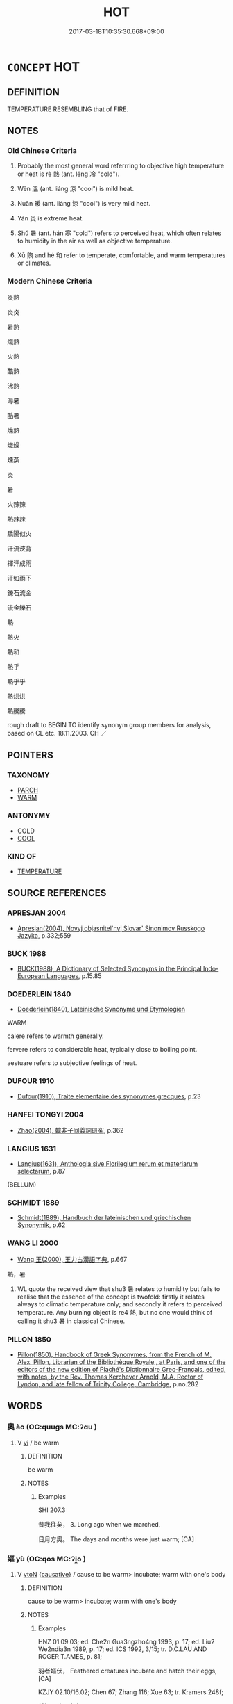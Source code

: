 # -*- mode: mandoku-tls-view -*-
#+TITLE: HOT
#+DATE: 2017-03-18T10:35:30.668+09:00        
#+STARTUP: content
* =CONCEPT= HOT
:PROPERTIES:
:CUSTOM_ID: uuid-370d8440-a6ee-4de6-87e0-88a5219b7c6c
:SYNONYM+:  WARM
:SYNONYM+:  HEATED
:SYNONYM+:  PIPING HOT
:SYNONYM+:  SIZZLING
:SYNONYM+:  STEAMING
:SYNONYM+:  ROASTING
:SYNONYM+:  BOILING (HOT)
:SYNONYM+:  SEARING
:SYNONYM+:  SCORCHING
:SYNONYM+:  SCALDING
:SYNONYM+:  BURNING
:SYNONYM+:  RED-HOT
:SYNONYM+:  VERY WARM
:SYNONYM+:  BALMY
:SYNONYM+:  SUMMERY
:SYNONYM+:  TROPICAL
:SYNONYM+:  SCORCHING
:SYNONYM+:  BROILING
:SYNONYM+:  SEARING
:SYNONYM+:  BLISTERING
:SYNONYM+:  SWELTERING
:SYNONYM+:  TORRID
:SYNONYM+:  SULTRY
:SYNONYM+:  HUMID
:SYNONYM+:  MUGGY
:SYNONYM+:  CLOSE
:SYNONYM+:  BOILING
:SYNONYM+:  BAKING
:SYNONYM+:  ROASTING
:TR_ZH: 熱
:TR_OCH: 熱
:END:
** DEFINITION

TEMPERATURE RESEMBLING that of FIRE.

** NOTES

*** Old Chinese Criteria
1. Probably the most general word referrring to objective high temperature or heat is rè 熱 (ant. lěng 冷 "cold").

2. Wēn 溫 (ant. liáng 涼 "cool") is mild heat.

3. Nuǎn 暖 (ant. liáng 涼 "cool") is very mild heat.

4. Yán 炎 is extreme heat.

5. Shǔ 暑 (ant. hán 寒 "cold") refers to perceived heat, which often relates to humidity in the air as well as objective temperature.

6. Xū 煦 and hé 和 refer to temperate, comfortable, and warm temperatures or climates.

*** Modern Chinese Criteria
炎熱

炎炎

暑熱

熾熱

火熱

酷熱

沸熱

溽暑

酷暑

燥熱

熾燥

燻蒸

炎

暑

火辣辣

熱辣辣

驕陽似火

汗流浹背

揮汗成雨

汗如雨下

鑠石流金

流金鑠石

熱

熱火

熱和

熱乎

熱乎乎

熱烘烘

熱騰騰

rough draft to BEGIN TO identify synonym group members for analysis, based on CL etc. 18.11.2003. CH ／

** POINTERS
*** TAXONOMY
 - [[tls:concept:PARCH][PARCH]]
 - [[tls:concept:WARM][WARM]]

*** ANTONYMY
 - [[tls:concept:COLD][COLD]]
 - [[tls:concept:COOL][COOL]]

*** KIND OF
 - [[tls:concept:TEMPERATURE][TEMPERATURE]]

** SOURCE REFERENCES
*** APRESJAN 2004
 - [[cite:APRESJAN-2004][Apresjan(2004), Novyj objasnitel'nyj Slovar' Sinonimov Russkogo Jazyka]], p.332;559

*** BUCK 1988
 - [[cite:BUCK-1988][BUCK(1988), A Dictionary of Selected Synonyms in the Principal Indo-European Languages]], p.15.85

*** DOEDERLEIN 1840
 - [[cite:DOEDERLEIN-1840][Doederlein(1840), Lateinische Synonyme und Etymologien]]

WARM

calere refers to warmth generally.

fervere refers to considerable heat, typically close to boiling point.

aestuare refers to subjective feelings of heat.

*** DUFOUR 1910
 - [[cite:DUFOUR-1910][Dufour(1910), Traite elementaire des synonymes grecques]], p.23

*** HANFEI TONGYI 2004
 - [[cite:HANFEI-TONGYI-2004][Zhao(2004), 韓非子同義詞研究]], p.362

*** LANGIUS 1631
 - [[cite:LANGIUS-1631][Langius(1631), Anthologia sive Florilegium rerum et materiarum selectarum]], p.87
 (BELLUM)
*** SCHMIDT 1889
 - [[cite:SCHMIDT-1889][Schmidt(1889), Handbuch der lateinischen und griechischen Synonymik]], p.62

*** WANG LI 2000
 - [[cite:WANG-LI-2000][Wang 王(2000), 王力古漢語字典]], p.667


熱，暑

1. WL quote the received view that shu3 暑 relates to humidity but fails to realise that the essence of the concept is twofold: firstly it relates always to climatic temperature only; and secondly it refers to perceived temperature.  Any burning object is re4 熱, but no one would think of calling it shu3 暑 in classical Chinese.

*** PILLON 1850
 - [[cite:PILLON-1850][Pillon(1850), Handbook of Greek Synonymes, from the French of M. Alex. Pillon, Librarian of the Bibliothèque Royale , at Paris, and one of the editors of the new edition of Plaché's Dictionnaire Grec-Français, edited, with notes, by the Rev. Thomas Kerchever Arnold, M.A. Rector of Lyndon, and late fellow of Trinity College, Cambridge]], p.no.282

** WORDS
   :PROPERTIES:
   :VISIBILITY: children
   :END:
*** 奧 ào (OC:quuɡs MC:ʔɑu )
:PROPERTIES:
:CUSTOM_ID: uuid-16f68a44-b261-45e3-942f-af6022318a89
:Char+: 奧(37,10/13) 
:GY_IDS+: uuid-d29db0d9-a966-4e2c-942e-9bd6b402a7c1
:PY+: ào     
:OC+: quuɡs     
:MC+: ʔɑu     
:END: 
**** V [[tls:syn-func::#uuid-c20780b3-41f9-491b-bb61-a269c1c4b48f][vi]] / be warm
:PROPERTIES:
:CUSTOM_ID: uuid-21ee2910-141e-421b-8f42-275920bc01bf
:WARRING-STATES-CURRENCY: 1
:END:
****** DEFINITION

be warm

****** NOTES

******* Examples
SHI 207.3 

 昔我往矣， 3. Long ago when we marched, 

 日月方奧。 The days and months were just warm; [CA]

*** 嫗 yù (OC:qos MC:ʔi̯o )
:PROPERTIES:
:CUSTOM_ID: uuid-65e55eb8-f8b4-4a13-a378-32d15b9a6ac1
:Char+: 嫗(38,11/14) 
:GY_IDS+: uuid-670593ea-0f7d-49a2-acee-d2e40a8aa6a0
:PY+: yù     
:OC+: qos     
:MC+: ʔi̯o     
:END: 
**** V [[tls:syn-func::#uuid-fbfb2371-2537-4a99-a876-41b15ec2463c][vtoN]] {[[tls:sem-feat::#uuid-fac754df-5669-4052-9dda-6244f229371f][causative]]} / cause to be warm>  incubate; warm with one's body
:PROPERTIES:
:CUSTOM_ID: uuid-cf6c35cb-d985-4504-a56a-1a5770b62f5d
:END:
****** DEFINITION

cause to be warm>  incubate; warm with one's body

****** NOTES

******* Examples
HNZ 01.09.03; ed. Che2n Gua3ngzho4ng 1993, p. 17; ed. Liu2 We2ndia3n 1989, p. 17; ed. ICS 1992, 3/15; tr. D.C.LAU AND ROGER T.AMES, p. 81;

 羽者嫗伏， Feathered creatures incubate and hatch their eggs, [CA]

KZJY 02.10/16.02; Chen 67; Zhang 116; Xue 63; tr. Kramers 248f;

 然嫗不建門之女， He warmed with his body a woman who could not reach the gates [in time],

*** 暑 shǔ (OC:qhljaʔ MC:ɕi̯ɤ )
:PROPERTIES:
:CUSTOM_ID: uuid-eb6c1af1-2eba-490b-8ee9-fc4a728df81d
:Char+: 暑(72,8/12) 
:GY_IDS+: uuid-3588af82-e5e6-49aa-9a12-390e6a5e275d
:PY+: shǔ     
:OC+: qhljaʔ     
:MC+: ɕi̯ɤ     
:END: 
**** N [[tls:syn-func::#uuid-8717712d-14a4-4ae2-be7a-6e18e61d929b][n]] / period of hot weather
:PROPERTIES:
:CUSTOM_ID: uuid-8781d709-cbae-4b74-bbc0-e856a1d8895b
:END:
****** DEFINITION

period of hot weather

****** NOTES

**** N [[tls:syn-func::#uuid-76be1df4-3d73-4e5f-bbc2-729542645bc8][nab]] {[[tls:sem-feat::#uuid-2a66fc1c-6671-47d2-bd04-cfd6ccae64b8][stative]]} / heat, state of hotness; agreeable warm termperature
:PROPERTIES:
:CUSTOM_ID: uuid-ccd3a3bf-0cb2-4bee-88d3-8a19e22239ba
:WARRING-STATES-CURRENCY: 4
:END:
****** DEFINITION

heat, state of hotness; agreeable warm termperature

****** NOTES

******* Examples
LIJI 6; Couvreur 1.359f; Su1n Xi1da4n 5.9f; tr. Legge 1.272

 小暑至， 4. The (period of) slighter heat arrives; [CA]

LIJI 19; Couvreur 2.69f; Su1n Xi1da4n 10.37f; tr. Legge 2.106

 寒暑不時 if cold and heat do not come at the proper seasons,

**** V [[tls:syn-func::#uuid-16ca95ce-1240-4773-8697-b6f5183ac53d][vadS]] / when it is hot; in summer
:PROPERTIES:
:CUSTOM_ID: uuid-4039cec4-d3c4-4159-91ee-58c39005c8d1
:END:
****** DEFINITION

when it is hot; in summer

****** NOTES

**** V [[tls:syn-func::#uuid-c20780b3-41f9-491b-bb61-a269c1c4b48f][vi]] / be hot (like the weather in summer)
:PROPERTIES:
:CUSTOM_ID: uuid-f3f1a1e9-f812-4f88-9710-5b9608bce04b
:WARRING-STATES-CURRENCY: 3
:END:
****** DEFINITION

be hot (like the weather in summer)

****** NOTES

******* Examples
ZUO Xiang 21.4 (552 B.C.); Y:1058; W:900; L:490

 方暑， The season being warm,

 闕地， he dug a hole in the ground, [CA]

SJ 6/0264 tr. Watson 1993, p.63

 會暑， but as the weather was hot,

 上轀車臭， the body of the emperor in the closed carriage began to smell.

KZJY 02.08/03.01; Chen 41; Zhang 73; Xue 41; tr. Kramers 231f;

 「天暑市遠，涆 he day is hot, the market is far,



LH 41.10.1; Liu 629;

 春溫夏暑， Spring is warm, summer hot, [or: in spring it is warm(v0) in spring and it is hot(v0) in summer]

 秋涼冬寒。 autumn is cool, and winter is cold. [it is cool(v0) in autumn and it is cold(v0) in winter]

**** V [[tls:syn-func::#uuid-a922807b-cc05-48ad-ae43-c0d30b9bb742][vi0]] {[[tls:sem-feat::#uuid-2a66fc1c-6671-47d2-bd04-cfd6ccae64b8][stative]]} / it is hot
:PROPERTIES:
:CUSTOM_ID: uuid-ae220f41-be33-4921-857f-205a032fc282
:WARRING-STATES-CURRENCY: 3
:END:
****** DEFINITION

it is hot

****** NOTES

******* Examples
LH 41.10.1; Liu 629;

 春溫夏暑， Spring is warm, summer hot, [or: in spring it is warm(v0) in spring and it is hot(v0) in summer]

 秋涼冬寒。 autumn is cool, and winter is cold. [it is cool(v0) in autumn and it is cold(v0) in winter]

*** 煖 nuǎn (OC:noonʔ MC:nʷɑn ) / 暖 nuǎn (OC:noonʔ MC:nʷɑn )
:PROPERTIES:
:CUSTOM_ID: uuid-25d45e3a-5d32-4bbf-b450-53340520ec38
:Char+: 煖(86,9/13) 
:Char+: 暖(72,9/13) 
:GY_IDS+: uuid-1a75ad90-4d9b-4d28-8819-f0b498ce9b4d
:PY+: nuǎn     
:OC+: noonʔ     
:MC+: nʷɑn     
:GY_IDS+: uuid-d0066b4b-b7ed-40ea-b645-bc9c1e33d3cf
:PY+: nuǎn     
:OC+: noonʔ     
:MC+: nʷɑn     
:END: 
**** V [[tls:syn-func::#uuid-c20780b3-41f9-491b-bb61-a269c1c4b48f][vi]] / be warm; feel warm; designed to keep one warm
:PROPERTIES:
:CUSTOM_ID: uuid-59484920-87ae-4126-8ac4-c429ce3b0985
:WARRING-STATES-CURRENCY: 3
:END:
****** DEFINITION

be warm; feel warm; designed to keep one warm

****** NOTES

******* Nuance
LI

******* Examples
LIJI 5; Couvreur 1.294f; Su1n Xi1da4n 4.21; tr. Legge 1.228

 凡居民材， 13. In all their settlements, the bodily capacities f the people 

 必因天地 are sure to be according to the sky and earthly influences, 

 寒煖燥溼， as cold or hot, dry or moist. [CA]

LIJI 5; Couvreur 1.313f; Su1n Xi1da4n 4.42f; tr. Legge 1.240 七十非帛不煖， at seventy, he does not feel warm unless he wears silk;

ZZ 6.209 煖然似春， warm as spring,

**** V [[tls:syn-func::#uuid-fed035db-e7bd-4d23-bd05-9698b26e38f9][vadN]] / warm; hot
:PROPERTIES:
:CUSTOM_ID: uuid-8a559fd7-7fe4-4e1a-8c24-000d21267c94
:WARRING-STATES-CURRENCY: 3
:END:
****** DEFINITION

warm; hot

****** NOTES

******* Examples
LIJI 6; Couvreur 1.389f; Su1n Xi1da4n 5.42; tr. Legge 1.295

 行春令， If those proper to spring were observed,

 則煖風來至， the warm airs would come; [CA]

**** V [[tls:syn-func::#uuid-a922807b-cc05-48ad-ae43-c0d30b9bb742][vi0]] / it is warm
:PROPERTIES:
:CUSTOM_ID: uuid-ef26765f-42d8-4a3c-9c26-25b8930baeae
:END:
****** DEFINITION

it is warm

****** NOTES

**** V [[tls:syn-func::#uuid-a922807b-cc05-48ad-ae43-c0d30b9bb742][vi0]] {[[tls:sem-feat::#uuid-3d95d354-0c16-419f-9baf-f1f6cb6fbd07][change]]} / it turns warm
:PROPERTIES:
:CUSTOM_ID: uuid-66d7750c-57a7-4a6b-8843-3d85af91a1ee
:END:
****** DEFINITION

it turns warm

****** NOTES

**** V [[tls:syn-func::#uuid-fbfb2371-2537-4a99-a876-41b15ec2463c][vtoN]] {[[tls:sem-feat::#uuid-fac754df-5669-4052-9dda-6244f229371f][causative]]} / cause to be warm and comfortable
:PROPERTIES:
:CUSTOM_ID: uuid-bf3644cd-fabf-468d-96eb-3fa0a77a4acb
:END:
****** DEFINITION

cause to be warm and comfortable

****** NOTES

**** N [[tls:syn-func::#uuid-76be1df4-3d73-4e5f-bbc2-729542645bc8][nab]] {[[tls:sem-feat::#uuid-2a66fc1c-6671-47d2-bd04-cfd6ccae64b8][stative]]} / warmth
:PROPERTIES:
:CUSTOM_ID: uuid-6ad1b036-268d-4c51-b5a4-e4bc7dff3c33
:END:
****** DEFINITION

warmth

****** NOTES

**** N [[tls:syn-func::#uuid-76be1df4-3d73-4e5f-bbc2-729542645bc8][nab]] {[[tls:sem-feat::#uuid-4e92cef6-5753-4eed-a76b-7249c223316f][feature]]} / warmth, heat
:PROPERTIES:
:CUSTOM_ID: uuid-8df3a1a9-27b6-423d-9ca5-ca737de1616a
:END:
****** DEFINITION

warmth, heat

****** NOTES

*** 暵 hàn (OC:qhlaans MC:hɑn )
:PROPERTIES:
:CUSTOM_ID: uuid-5154c9f6-911b-4ce2-a6a1-ea49171a756f
:Char+: 暵(72,11/15) 
:GY_IDS+: uuid-54076b74-2bef-43be-b21e-eeac29d38726
:PY+: hàn     
:OC+: qhlaans     
:MC+: hɑn     
:END: 
**** V [[tls:syn-func::#uuid-c20780b3-41f9-491b-bb61-a269c1c4b48f][vi]] / SHI 69, SHUOWEN: be all hot and parched (as fields)
:PROPERTIES:
:CUSTOM_ID: uuid-37327278-654b-4c08-af81-ecbf1be3a682
:END:
****** DEFINITION

SHI 69, SHUOWEN: be all hot and parched (as fields)

****** NOTES

******* Nuance
This is intensitive and refers primarily not to the heat but to the resulting lack of humidity

[see DRY] [CA]

*** 溽 rù (OC:njoɡ MC:ȵi̯ok )
:PROPERTIES:
:CUSTOM_ID: uuid-01270a7a-baf1-4c19-a5c7-1771160d4509
:Char+: 溽(85,10/13) 
:GY_IDS+: uuid-456188ae-5c5f-4c40-b3e3-1d7ae8e44ee8
:PY+: rù     
:OC+: njoɡ     
:MC+: ȵi̯ok     
:END: 
**** V [[tls:syn-func::#uuid-c20780b3-41f9-491b-bb61-a269c1c4b48f][vi]] / LIJI: moist and hot (as a summer in Canton)
:PROPERTIES:
:CUSTOM_ID: uuid-0a5b7964-c67d-448a-9b48-eea1892dcd2b
:WARRING-STATES-CURRENCY: 2
:END:
****** DEFINITION

LIJI: moist and hot (as a summer in Canton)

****** NOTES

******* Examples
LIJI 6; Couvreur 1.369f; Su1n Xi1da4n 5.19f; tr. Legge 1.278 土潤溽暑， the ground lies steaming and wet beneath the heats, [CA]

*** 溫 wēn (OC:quun MC:ʔuo̝n )
:PROPERTIES:
:CUSTOM_ID: uuid-91c7ba45-e9f6-45d7-8f75-b028b12a7b69
:Char+: 溫(85,10/13) 
:GY_IDS+: uuid-6b1bfbc4-5a2e-4e61-9136-e958e2fb2d7a
:PY+: wēn     
:OC+: quun     
:MC+: ʔuo̝n     
:END: 
**** N [[tls:syn-func::#uuid-76be1df4-3d73-4e5f-bbc2-729542645bc8][nab]] {[[tls:sem-feat::#uuid-4e92cef6-5753-4eed-a76b-7249c223316f][feature]]} / hot temperatures
:PROPERTIES:
:CUSTOM_ID: uuid-273f75ba-9a62-41e7-ab8e-44714507b7e3
:WARRING-STATES-CURRENCY: 2
:END:
****** DEFINITION

hot temperatures

****** NOTES

******* Nuance
This is objective

**** N [[tls:syn-func::#uuid-76be1df4-3d73-4e5f-bbc2-729542645bc8][nab]] {[[tls:sem-feat::#uuid-2a66fc1c-6671-47d2-bd04-cfd6ccae64b8][stative]]} / warm temperature (of air etc)
:PROPERTIES:
:CUSTOM_ID: uuid-30ed242a-f4de-458a-975e-e71bb60c05a9
:WARRING-STATES-CURRENCY: 3
:END:
****** DEFINITION

warm temperature (of air etc)

****** NOTES

**** V [[tls:syn-func::#uuid-fed035db-e7bd-4d23-bd05-9698b26e38f9][vadN]] / warm, mild
:PROPERTIES:
:CUSTOM_ID: uuid-81fa38b7-09dd-49f3-b67e-8a13f97403e6
:WARRING-STATES-CURRENCY: 3
:END:
****** DEFINITION

warm, mild

****** NOTES

******* Examples
LIJI 6; Couvreur 1.365f; Su1n Xi1da4n 5.16f; tr. Legge 1.276

 溫風始至， 4. Gentle winds begin to blow. [CA]

**** V [[tls:syn-func::#uuid-2a0ded86-3b04-4488-bb7a-3efccfa35844][vadV]] / warmly (clad)
:PROPERTIES:
:CUSTOM_ID: uuid-abf2b4df-294c-40eb-adfc-cae485b24c8f
:END:
****** DEFINITION

warmly (clad)

****** NOTES

******* Examples
YTL 03.15.07; Wang 1992: 133; Wang 1995: 190; Lu: 201; tr. Gale 1931: 93; [CA]

 溫衣飽食， Well fed and warmly clad,

 藏新食陳， they put away the new harvest and subsisted on last year's storage;

**** V [[tls:syn-func::#uuid-c20780b3-41f9-491b-bb61-a269c1c4b48f][vi]] / be warm; be mild
:PROPERTIES:
:CUSTOM_ID: uuid-977da263-6996-4275-b1b2-2d8e93a22692
:WARRING-STATES-CURRENCY: 3
:END:
****** DEFINITION

be warm; be mild

****** NOTES

******* Nuance
This is objective.

******* Examples
YTL 03.15.01; Wang 1992: 132; Wang 1995: 190; Lu: 199f; tr. Gale 1931: 92;

 地勢溫濕， with climate warm and damp, [CA]

CC, jiubian 6, sbby 318 衣不苟而為溫。 Dress without luxury and still be warm.

HSWZ 10.09.06; tr. Hightower 1951, p.330 試入診世子股陰當溫， why do you not go in and examine him? His anus should be warm,

**** V [[tls:syn-func::#uuid-fbfb2371-2537-4a99-a876-41b15ec2463c][vtoN]] {[[tls:sem-feat::#uuid-fac754df-5669-4052-9dda-6244f229371f][causative]]} / cause to be hot; to warm
:PROPERTIES:
:CUSTOM_ID: uuid-a346050b-bc22-4e1f-bad4-125e6ceb0958
:END:
****** DEFINITION

cause to be hot; to warm

****** NOTES

******* Examples
LIJI 1, Couvreur 1.10f; Su1n Xi1da4n 1.15f; tr. Legge 1.67 

 凡為人子之禮： 2. 2. For all sons it is the rule:

 冬溫 -in winter, to warm (the bed for their parents), 

 而夏凊， and to cool it in summer; [CA]

*** 炎 yán (OC:ɢlam MC:ɦiɛm )
:PROPERTIES:
:CUSTOM_ID: uuid-a665059f-37af-40d0-8221-01dd040d264f
:Char+: 炎(86,4/8) 
:GY_IDS+: uuid-5d4fb9ca-1a1a-4451-84f2-fdca2279b19c
:PY+: yán     
:OC+: ɢlam     
:MC+: ɦiɛm     
:END: 
**** V [[tls:syn-func::#uuid-fed035db-e7bd-4d23-bd05-9698b26e38f9][vadN]] / hot
:PROPERTIES:
:CUSTOM_ID: uuid-4d2ba722-9562-49f3-8e53-52abdc2c66b2
:END:
****** DEFINITION

hot

****** NOTES

**** V [[tls:syn-func::#uuid-e627d1e1-0e26-4069-9615-1025ebb7c0a2][vi.red]] / be blazing hot, extremely hot
:PROPERTIES:
:CUSTOM_ID: uuid-006d211a-706a-474d-a165-0d75169e11a8
:END:
****** DEFINITION

be blazing hot, extremely hot

****** NOTES

******* Examples
SHI 258.4

 旱既大甚， 4. The drought is excessive, 

 則不可沮。 it cannot be stopped;

 赫赫炎炎， it is fiery and burning, [CA]

**** V [[tls:syn-func::#uuid-e627d1e1-0e26-4069-9615-1025ebb7c0a2][vi.red]] {[[tls:sem-feat::#uuid-2e48851c-928e-40f0-ae0d-2bf3eafeaa17][figurative]]} / be figuratively blazing and full of energy
:PROPERTIES:
:CUSTOM_ID: uuid-3ab0e168-f0d2-4050-aa9c-4c75ae82f6d2
:WARRING-STATES-CURRENCY: 3
:END:
****** DEFINITION

be figuratively blazing and full of energy

****** NOTES

*** 暖 nuǎn (OC:noonʔ MC:nʷɑn )
:PROPERTIES:
:CUSTOM_ID: uuid-054c8086-93bc-4a6a-b25a-943050f2bacf
:Char+: 煗(86,9/13) 
:GY_IDS+: uuid-b8dcf4cb-6781-4a66-bf04-5f9bca8b3a72
:PY+: nuǎn     
:OC+: noonʔ     
:MC+: nʷɑn     
:END: 
**** V [[tls:syn-func::#uuid-c20780b3-41f9-491b-bb61-a269c1c4b48f][vi]] / be warm (GUOYU)
:PROPERTIES:
:CUSTOM_ID: uuid-a5d37e9b-f8be-4ed7-a693-cc4707cd62bf
:END:
****** DEFINITION

be warm (GUOYU)

****** NOTES

*** 煬 yàng (OC:k-laŋs MC:ji̯ɐŋ )
:PROPERTIES:
:CUSTOM_ID: uuid-e342a173-b6dd-4fe6-873e-498790958506
:Char+: 煬(86,9/13) 
:GY_IDS+: uuid-cc19a8f3-4291-4b67-9b6b-8908fb069aab
:PY+: yàng     
:OC+: k-laŋs     
:MC+: ji̯ɐŋ     
:END: 
**** V [[tls:syn-func::#uuid-739c24ae-d585-4fff-9ac2-2547b1050f16][vt+prep+N]] / keep warm at
:PROPERTIES:
:CUSTOM_ID: uuid-cbff71c7-602e-47ca-9fb5-849f983b7651
:END:
****** DEFINITION

keep warm at

****** NOTES

**** V [[tls:syn-func::#uuid-fbfb2371-2537-4a99-a876-41b15ec2463c][vtoN]] / keep warm by the side of
:PROPERTIES:
:CUSTOM_ID: uuid-21abe6b8-42eb-4b1e-b152-f1b5b0c3f477
:WARRING-STATES-CURRENCY: 2
:END:
****** DEFINITION

keep warm by the side of

****** NOTES

******* Examples
HF 39.11.12: 煬主 keep warm by the side of the ruler

**** V [[tls:syn-func::#uuid-fbfb2371-2537-4a99-a876-41b15ec2463c][vtoN]] {[[tls:sem-feat::#uuid-e25f252b-cbcf-4f45-8186-b4053f992543][reflexive.己]]} / keep (oneself) warm
:PROPERTIES:
:CUSTOM_ID: uuid-4c8fe44e-1842-4f36-b671-6e5ec561856e
:END:
****** DEFINITION

keep (oneself) warm

****** NOTES

*** 煦 xù (OC:qhos MC:hi̯o ) / 煦 xǔ (OC:qhoʔ MC:hi̯o )
:PROPERTIES:
:CUSTOM_ID: uuid-54251322-f8b4-4505-8807-c68a0b544349
:Char+: 煦(86,9/13) 
:Char+: 煦(86,9/13) 
:GY_IDS+: uuid-d836aa05-9997-4d50-a0f6-ee24e507ae4e
:PY+: xù     
:OC+: qhos     
:MC+: hi̯o     
:GY_IDS+: uuid-4eccfe62-a49c-4237-9bb5-efa3450db246
:PY+: xǔ     
:OC+: qhoʔ     
:MC+: hi̯o     
:END: 
**** V [[tls:syn-func::#uuid-fed035db-e7bd-4d23-bd05-9698b26e38f9][vadN]] / mild, comfortably warm
:PROPERTIES:
:CUSTOM_ID: uuid-302fa584-0ff4-459b-b1f9-256ce18a00c1
:WARRING-STATES-CURRENCY: 2
:END:
****** DEFINITION

mild, comfortably warm

****** NOTES

******* Nuance
This has a subjective feel to it

******* Examples
LIJI 19; Couvreur 2.83f; Su1n Xi1da4n 10.48f; tr. Legge 2.114

 煦嫗覆育萬物， The genial airs from above and the responsive action below will overspread and nourish all things. [CA]

*** 熇 hè (OC:qhaawɡ MC:hɑk )
:PROPERTIES:
:CUSTOM_ID: uuid-2501620c-365e-406e-8917-f74649b5792e
:Char+: 熇(86,10/14) 
:GY_IDS+: uuid-ed59322f-ee90-4ad4-aff3-8dee26242f0b
:PY+: hè     
:OC+: qhaawɡ     
:MC+: hɑk     
:END: 
**** V [[tls:syn-func::#uuid-c20780b3-41f9-491b-bb61-a269c1c4b48f][vi]] / HUANGDINEIJING, suwen: hot
:PROPERTIES:
:CUSTOM_ID: uuid-faa2a055-a39d-4018-a57b-597ab57cf3b3
:WARRING-STATES-CURRENCY: 2
:END:
****** DEFINITION

HUANGDINEIJING, suwen: hot

****** NOTES

*** 蒸 zhēng (OC:kjɯŋ MC:tɕɨŋ )
:PROPERTIES:
:CUSTOM_ID: uuid-9ba52213-0871-46a9-a6b8-2fae606251bc
:Char+: 蒸(86,10/16) 
:GY_IDS+: uuid-50337594-bc80-413a-aeb3-19ccf36c9e9d
:PY+: zhēng     
:OC+: kjɯŋ     
:MC+: tɕɨŋ     
:END: 
**** V [[tls:syn-func::#uuid-c20780b3-41f9-491b-bb61-a269c1c4b48f][vi]] / be hot
:PROPERTIES:
:CUSTOM_ID: uuid-ee051879-04bf-4f64-b294-bd18789156ee
:WARRING-STATES-CURRENCY: 2
:END:
****** DEFINITION

be hot

****** NOTES

******* Examples
HNZ 01.02.02; ed. Che2n Gua3ngzho4ng 1993, p. 4; ed. Liu2 We2ndia3n 1989, p. 2; ed. ICS 1992, 1/10; tr. D.C.LAU AND ROGER T.AMES, p. 63;

 風興雲蒸， Just as when the wind rises, the clouds steam forth, [CA]

*** 熱 rè (OC:ŋjed MC:ȵiɛt )
:PROPERTIES:
:CUSTOM_ID: uuid-caf98739-222c-4786-b1b1-644b04a17dbe
:Char+: 熱(86,11/15) 
:GY_IDS+: uuid-703da118-ddbf-4b78-837e-473625a81b1c
:PY+: rè     
:OC+: ŋjed     
:MC+: ȵiɛt     
:END: 
**** N [[tls:syn-func::#uuid-76be1df4-3d73-4e5f-bbc2-729542645bc8][nab]] {[[tls:sem-feat::#uuid-2a66fc1c-6671-47d2-bd04-cfd6ccae64b8][stative]]} / warm weather; HF 8.8.48: (the onset of) warm and pleasant weather; heat
:PROPERTIES:
:CUSTOM_ID: uuid-11115cce-6525-408d-afae-1a45f6d5e635
:WARRING-STATES-CURRENCY: 3
:END:
****** DEFINITION

warm weather; HF 8.8.48: (the onset of) warm and pleasant weather; heat

****** NOTES

******* Examples
置人寒水之中， Put a man into cold water,

 無湯火之熱， although there is not such hot as boiling water and fire,[CA]

**** V [[tls:syn-func::#uuid-a7e8eabf-866e-42db-88f2-b8f753ab74be][v/adN/]] / something hot
:PROPERTIES:
:CUSTOM_ID: uuid-15abda9e-c0c8-4c37-98d7-8f0867068fc2
:END:
****** DEFINITION

something hot

****** NOTES

**** V [[tls:syn-func::#uuid-fed035db-e7bd-4d23-bd05-9698b26e38f9][vadN]] / warm
:PROPERTIES:
:CUSTOM_ID: uuid-3b77089a-6623-4385-b42a-f609d1b1dcbf
:END:
****** DEFINITION

warm

****** NOTES

**** V [[tls:syn-func::#uuid-c20780b3-41f9-491b-bb61-a269c1c4b48f][vi]] / be burning hot; be sizzling hot;  be extremely warm (of clothes)
:PROPERTIES:
:CUSTOM_ID: uuid-48483be8-0c1c-4dbe-a790-36c50faa8311
:WARRING-STATES-CURRENCY: 4
:END:
****** DEFINITION

be burning hot; be sizzling hot;  be extremely warm (of clothes)

****** NOTES

******* Nuance
is often connected with fire

******* Examples
ZZ 4.136 我其內熱與！ I feel like I'm burning up inside! [CA]

SJ 123/3166 tr. Watson 1993, Han, vol.2, p.236

 而卑溼暑熱云。 The region is said to be hot and damp.

MENG 1B10; tr. D. C. Lau 1.41

 如水益深， Should the water become deeper 

 如火益熱， and the fire hotter,

 亦運而已矣。」 they would have no alternative but to turn elsewhere for succour."



**** V [[tls:syn-func::#uuid-c20780b3-41f9-491b-bb61-a269c1c4b48f][vi]] {[[tls:sem-feat::#uuid-3d95d354-0c16-419f-9baf-f1f6cb6fbd07][change]]} / become hotter; become (uncomfortably) hot
:PROPERTIES:
:CUSTOM_ID: uuid-bc6f5fab-e178-4e34-a267-91fb00025bf6
:WARRING-STATES-CURRENCY: 3
:END:
****** DEFINITION

become hotter; become (uncomfortably) hot

****** NOTES

**** V [[tls:syn-func::#uuid-a922807b-cc05-48ad-ae43-c0d30b9bb742][vi0]] / there is heat, the weather is hot; it is hot
:PROPERTIES:
:CUSTOM_ID: uuid-cab95b6f-4755-41f6-8182-f187d96d4cd4
:END:
****** DEFINITION

there is heat, the weather is hot; it is hot

****** NOTES

*** 燅 xián (OC:sɢlam MC:ziɛm )
:PROPERTIES:
:CUSTOM_ID: uuid-927a916f-4a9a-446e-a0d7-924c9985afcf
:Char+: 燅(86,12/16) 
:GY_IDS+: uuid-e49ae8d1-15ec-46ed-a25f-3bba472ec8e3
:PY+: xián     
:OC+: sɢlam     
:MC+: ziɛm     
:END: 
**** V [[tls:syn-func::#uuid-fbfb2371-2537-4a99-a876-41b15ec2463c][vtoN]] {[[tls:sem-feat::#uuid-fac754df-5669-4052-9dda-6244f229371f][causative]]} / cause to be warm> to warm; to heat (YILI)
:PROPERTIES:
:CUSTOM_ID: uuid-c20807cb-c30e-4b16-9a76-d31b13e9addd
:END:
****** DEFINITION

cause to be warm> to warm; to heat (YILI)

****** NOTES

*** 燀 chǎn (OC:thjanʔ MC:tɕhiɛn )
:PROPERTIES:
:CUSTOM_ID: uuid-4ffe0350-87bc-4876-8290-df76d6dfd976
:Char+: 燀(86,12/16) 
:GY_IDS+: uuid-5c75c4d2-0a2a-4f20-ab78-6567629e5485
:PY+: chǎn     
:OC+: thjanʔ     
:MC+: tɕhiɛn     
:END: 
**** V [[tls:syn-func::#uuid-c20780b3-41f9-491b-bb61-a269c1c4b48f][vi]] / be very warm and comfortable
:PROPERTIES:
:CUSTOM_ID: uuid-da18d45b-4f11-4bcf-bb59-fcdf685777ed
:WARRING-STATES-CURRENCY: 3
:END:
****** DEFINITION

be very warm and comfortable

****** NOTES

**** V [[tls:syn-func::#uuid-fbfb2371-2537-4a99-a876-41b15ec2463c][vtoN]] {[[tls:sem-feat::#uuid-fac754df-5669-4052-9dda-6244f229371f][causative]]} / heat up
:PROPERTIES:
:CUSTOM_ID: uuid-4820dd48-f07a-4879-a03b-a47526d9f609
:WARRING-STATES-CURRENCY: 3
:END:
****** DEFINITION

heat up

****** NOTES

*** 燠 yù (OC:quɡ MC:ʔuk )
:PROPERTIES:
:CUSTOM_ID: uuid-c9527c2b-b435-43c1-bf16-d0face980249
:Char+: 燠(86,13/17) 
:GY_IDS+: uuid-6151a5a6-c68f-42ff-a3db-e9a0b3dceda2
:PY+: yù     
:OC+: quɡ     
:MC+: ʔuk     
:END: 
**** V [[tls:syn-func::#uuid-c20780b3-41f9-491b-bb61-a269c1c4b48f][vi]] / SHI: warm and comfortable (as clothes)
:PROPERTIES:
:CUSTOM_ID: uuid-941e4995-5313-4e6f-b783-f815caa991db
:REGISTER: 2
:WARRING-STATES-CURRENCY: 1
:END:
****** DEFINITION

SHI: warm and comfortable (as clothes)

****** NOTES

*** 燥 zào (OC:saawʔ MC:sɑu )
:PROPERTIES:
:CUSTOM_ID: uuid-d9cfe6c9-6dcb-4e6f-8600-84784653a143
:Char+: 燥(86,13/17) 
:GY_IDS+: uuid-07cf6490-5050-4b49-b8be-c32deffd876a
:PY+: zào     
:OC+: saawʔ     
:MC+: sɑu     
:END: 
**** N [[tls:syn-func::#uuid-76be1df4-3d73-4e5f-bbc2-729542645bc8][nab]] {[[tls:sem-feat::#uuid-2a66fc1c-6671-47d2-bd04-cfd6ccae64b8][stative]]} / heat
:PROPERTIES:
:CUSTOM_ID: uuid-f6c357cf-0fb2-434c-8d23-ee0d847dd89f
:END:
****** DEFINITION

heat

****** NOTES

*** 褞 yǔn (OC:qunʔ MC:ʔi̯un ) /  
:PROPERTIES:
:CUSTOM_ID: uuid-2f7465a8-da85-4a96-ab2c-fc3f2d12a68b
:Char+: 褞(145,10/16) 
:Char+: 縕(120,10/16) 
:GY_IDS+: uuid-0e16c388-51dc-4397-9af1-c44067d1806a
:PY+: yǔn     
:OC+: qunʔ     
:MC+: ʔi̯un     
:END: 
**** N [[tls:syn-func::#uuid-516d3836-3a0b-4fbc-b996-071cc48ba53d][nadN]] / XINYU: padded and warm
:PROPERTIES:
:CUSTOM_ID: uuid-ae69e65d-4a0d-4e11-80d6-c309fbd81bf3
:WARRING-STATES-CURRENCY: 2
:END:
****** DEFINITION

XINYU: padded and warm

****** NOTES

*** 蟲 chóng (OC:ɡrluŋ MC:ɖuŋ )
:PROPERTIES:
:CUSTOM_ID: uuid-16e53a36-2440-4b74-8a84-17ed8a18f751
:Char+: 蟲(142,12/18) 
:GY_IDS+: uuid-b0abb79b-3421-4ab5-9e5b-d235c1ad4044
:PY+: chóng     
:OC+: ɡrluŋ     
:MC+: ɖuŋ     
:END: 
**** V [[tls:syn-func::#uuid-e627d1e1-0e26-4069-9615-1025ebb7c0a2][vi.red]] {[[tls:sem-feat::#uuid-a24260a1-0410-4d64-acde-5967b1bef725][intensitive]]} / be blazing hot
:PROPERTIES:
:CUSTOM_ID: uuid-f0bba381-9ff9-4418-be75-bbd166a1198e
:END:
****** DEFINITION

be blazing hot

****** NOTES

*** 五熱 wǔrè (OC:ŋaaʔ ŋjed MC:ŋuo̝ ȵiɛt )
:PROPERTIES:
:CUSTOM_ID: uuid-17ee1964-d770-464f-b87b-e07dc1ef6037
:Char+: 五(7,2/4) 熱(86,11/15) 
:GY_IDS+: uuid-51845144-3245-439c-9701-95c63f8e4500 uuid-703da118-ddbf-4b78-837e-473625a81b1c
:PY+: wǔ rè    
:OC+: ŋaaʔ ŋjed    
:MC+: ŋuo̝ ȵiɛt    
:END: 
COMPOUND TYPE: [[tls:comp-type::#uuid-7a438bba-88a8-43a4-962b-75b81d391ce5][ad]]


**** N [[tls:syn-func::#uuid-db0698e7-db2f-4ee3-9a20-0c2b2e0cebf0][NPab]] {[[tls:sem-feat::#uuid-4e92cef6-5753-4eed-a76b-7249c223316f][feature]]} / five forms of insufferable heat
:PROPERTIES:
:CUSTOM_ID: uuid-f4da36df-d90b-4d2b-a868-6688b882ab86
:END:
****** DEFINITION

five forms of insufferable heat

****** NOTES

*** 寒熱 hánrè (OC:ɡaan ŋjed MC:ɦɑn ȵiɛt )
:PROPERTIES:
:CUSTOM_ID: uuid-b0e36309-8b1b-491a-881f-6b009745be63
:Char+: 寒(40,9/12) 熱(86,11/15) 
:GY_IDS+: uuid-23b47fd8-2929-424f-b8bc-482da10682d6 uuid-703da118-ddbf-4b78-837e-473625a81b1c
:PY+: hán rè    
:OC+: ɡaan ŋjed    
:MC+: ɦɑn ȵiɛt    
:END: 
**** N [[tls:syn-func::#uuid-db0698e7-db2f-4ee3-9a20-0c2b2e0cebf0][NPab]] {[[tls:sem-feat::#uuid-4e92cef6-5753-4eed-a76b-7249c223316f][feature]]} / relative temperature
:PROPERTIES:
:CUSTOM_ID: uuid-1c5bb7ac-3d2a-4b66-8593-5c21081c0269
:END:
****** DEFINITION

relative temperature

****** NOTES

*** 燀熱 chǎnrè (OC:thjanʔ ŋjed MC:tɕhiɛn ȵiɛt )
:PROPERTIES:
:CUSTOM_ID: uuid-7ce75d92-7711-43b5-bc9c-3b3b03d45071
:Char+: 燀(86,12/16) 熱(86,11/15) 
:GY_IDS+: uuid-5c75c4d2-0a2a-4f20-ab78-6567629e5485 uuid-703da118-ddbf-4b78-837e-473625a81b1c
:PY+: chǎn rè    
:OC+: thjanʔ ŋjed    
:MC+: tɕhiɛn ȵiɛt    
:END: 
**** V [[tls:syn-func::#uuid-091af450-64e0-4b82-98a2-84d0444b6d19][VPi]] / be hot
:PROPERTIES:
:CUSTOM_ID: uuid-42cf735c-8031-4e78-b932-5e8b08747874
:END:
****** DEFINITION

be hot

****** NOTES

*** 熾然 chìrán (OC:khljɯɡs njen MC:tɕhɨ ȵiɛn )
:PROPERTIES:
:CUSTOM_ID: uuid-7c6e0dd0-04ec-4106-ab8e-81e97478ff62
:Char+: 熾(86,12/16) 然(86,8/12) 
:GY_IDS+: uuid-c3342243-0876-4dec-b8db-42bebe144938 uuid-8a15fd91-bd0f-4409-9544-18b3c2ea70d5
:PY+: chì rán    
:OC+: khljɯɡs njen    
:MC+: tɕhɨ ȵiɛn    
:END: 
**** V [[tls:syn-func::#uuid-18dc1abc-4214-4b4b-b07f-8f25ebe5ece9][VPadN]] / blazing
:PROPERTIES:
:CUSTOM_ID: uuid-224bd51c-1d27-4784-bf73-2339f0d6d6f9
:END:
****** DEFINITION

blazing

****** NOTES

**** V [[tls:syn-func::#uuid-091af450-64e0-4b82-98a2-84d0444b6d19][VPi]] / be one hot blaze
:PROPERTIES:
:CUSTOM_ID: uuid-bf770e5b-7e16-4648-96da-6a9d5843a44a
:END:
****** DEFINITION

be one hot blaze

****** NOTES

** BIBLIOGRAPHY
bibliography:../core/tlsbib.bib
